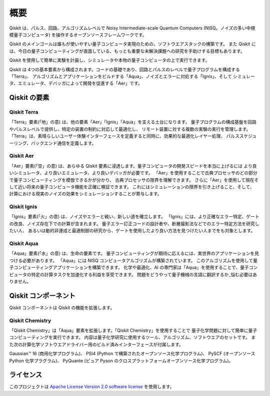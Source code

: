 概要
========

Qiskit は、パルス、回路、アルゴリズムレベルで Noisy Intermediate-scale Quantum Computers 
(NISQ。ノイズの多い中規模量子コンピュータ) を操作するオープンソースフレームワークです。

Qiskit のメインゴールは誰もが使いやすい量子コンピュータ実現のための、ソフトウエアスタックの構築です。
また Qiskit には、今日の量子コンピューティングが直面している、もっとも重要な未解決課題への研究を手助けする目標もあります。

Qiskit を使用して簡単に実験を計画し、シミュレータや本物の量子コンピュータの上で実行できます。

Qiskit は 4つの基本要素から構成されます。コードの基礎であり、回路とパルスのレベルで量子プログラムを構成する「Terra」、
アルゴリズムとアプリケーションをビルドする「Aqua」、ノイズとエラーに対処する「Ignis」、そして
シミュレータ、エミュレータ、デバッガによって開発を促進する「Aer」です。

Qiskit の要素 
---------------

Qiskit Terra
^^^^^^^^^^^^

「Terra」要素(「地」の意) は、他の要素「Aer」「Ignis」「Aqua」を支える土台になります。
量子プログラムの構成基盤を回路やパルスレベルで提供し、特定の装置の制約に対応して最適化し、
リモート装置に対する複数の実験の実行を管理します。
「Terra」は、素晴らしいユーザー体験インターフェースを定義すると同時に、効果的な最適化レイヤー処理、
パルススケジューリング、バックエンド通信を定義します。

Qiskit Aer
^^^^^^^^^^

「Aer」要素(「空」の意) は、あらゆる Qiskit 要素に浸透します。量子コンピュータの開発スピードを本当に上げるには
より良いシミュレータ、より良いエミュレータ、より良いデバッガが必要です。
「Aer」を使用することで古典プロセッサのどの部分で量子コンピューティングを模倣できるかが分かり、
古典プロセッサの限界を理解できます。
さらに「Aer」を使用して現在そして近い将来の量子コンピュータ機能を正確に検証できます。
これにはシミュレーションの限界を引き上げること、そして、
計算における現実のノイズの効果をシミュレーションすることが寄与します。

Qiskit Ignis
^^^^^^^^^^^^

「Ignis」要素(「火」の意) は、ノイズやエラーと戦い、新しい道を確立します。
「Ignis」には、より正確なエラー特定、ゲートの改良、ノイズ存在下での計算が含まれます。
量子エラー訂正コードの設計者や、断層撮影法などでのエラー特定方法を研究したい人、
あるいは動的非連成と最適制御の研究から、ゲートを使用したより良い方法を見つけたい人までをも対象とします。

Qiskit Aqua
^^^^^^^^^^^

「Aqua」要素(「水」の意) は、生命の要素です。
量子コンピューティングが期待に応えるには、実世界のアプリケーションを見つける必要があります。
「Aqua」には NISQ コンピュータアルゴリズムが構築されています。
このアルゴリズムを使用して量子コンピューティングアプリケーションを構築できます。
化学や最適化、AI の専門家は「Aqua」を使用することで、量子コンピュータの特定の計算タスクを加速化する利益を享受できます。
問題をどうやって量子機械の言語に翻訳するか_悩む必要はありません。

Qiskit コンポーネント 
----------------------

Qiskit コンポーネントは Qiskit の機能を拡張します。 

Qiskit Chemistry
^^^^^^^^^^^^^^^^

「Qiskit Chemistry」は「Aqua」要素を拡張します。「Qiskit Chemistry」を使用することで
量子化学問題に対して簡単に量子コンピューティングを実行できます。
内容は量子化学研究に使用するツール、アルゴリズム、ソフトウエアのセットです。
また次の計算化学ソフトウエアドライバー用のビルド済みインターフェースが付属します。

Gaussian™ 16 (商用化学プログラム)、
PSI4 (Python で構築されたオープンソース化学プログラム)、
PySCF (オープンソース Python 化学プラグラム)、
PyQuante (ピュア Pyson のクロスプラットフォームオープンソース化学プログラム)。

ライセンス
------------

このプロジェクトは `Apache License Version 2.0 software
license <https://www.apache.org/licenses/LICENSE-2.0>`__ を使用します。
